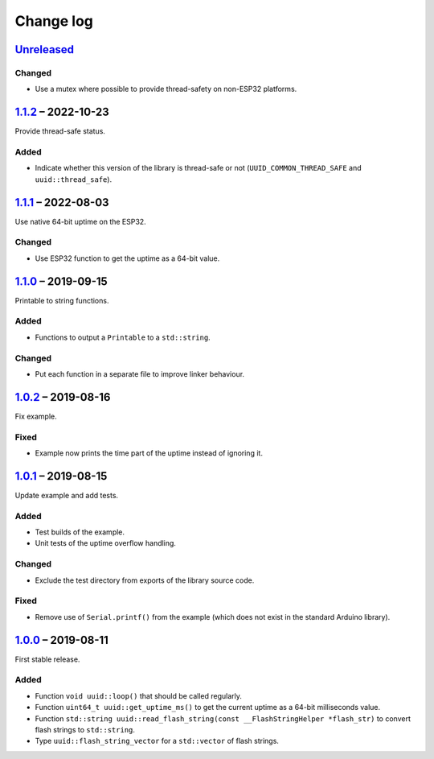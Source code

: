 Change log
==========

Unreleased_
-----------

Changed
~~~~~~~

* Use a mutex where possible to provide thread-safety on non-ESP32
  platforms.

1.1.2_ |--| 2022-10-23
----------------------

Provide thread-safe status.

Added
~~~~~

* Indicate whether this version of the library is thread-safe or not
  (``UUID_COMMON_THREAD_SAFE`` and ``uuid::thread_safe``).

1.1.1_ |--| 2022-08-03
----------------------

Use native 64-bit uptime on the ESP32.

Changed
~~~~~~~

* Use ESP32 function to get the uptime as a 64-bit value.

1.1.0_ |--| 2019-09-15
----------------------

Printable to string functions.

Added
~~~~~

* Functions to output a ``Printable`` to a ``std::string``.

Changed
~~~~~~~

* Put each function in a separate file to improve linker behaviour.

1.0.2_ |--| 2019-08-16
----------------------

Fix example.

Fixed
~~~~~

* Example now prints the time part of the uptime instead of ignoring it.

1.0.1_ |--| 2019-08-15
----------------------

Update example and add tests.

Added
~~~~~

* Test builds of the example.
* Unit tests of the uptime overflow handling.

Changed
~~~~~~~

* Exclude the test directory from exports of the library source code.

Fixed
~~~~~

* Remove use of ``Serial.printf()`` from the example (which does not
  exist in the standard Arduino library).

1.0.0_ |--| 2019-08-11
----------------------

First stable release.

Added
~~~~~

* Function ``void uuid::loop()`` that should be called regularly.
* Function ``uint64_t uuid::get_uptime_ms()`` to get the current uptime
  as a 64-bit milliseconds value.
* Function ``std::string uuid::read_flash_string(const __FlashStringHelper *flash_str)``
  to convert flash strings to ``std::string``.
* Type ``uuid::flash_string_vector`` for a ``std::vector`` of flash strings.

.. |--| unicode:: U+2013 .. EN DASH

.. _Unreleased: https://github.com/nomis/mcu-uuid-common/compare/1.1.2...HEAD
.. _1.1.2: https://github.com/nomis/mcu-uuid-common/compare/1.1.1...1.1.2
.. _1.1.1: https://github.com/nomis/mcu-uuid-common/compare/1.1.0...1.1.1
.. _1.1.0: https://github.com/nomis/mcu-uuid-common/compare/1.0.2...1.1.0
.. _1.0.2: https://github.com/nomis/mcu-uuid-common/compare/1.0.1...1.0.2
.. _1.0.1: https://github.com/nomis/mcu-uuid-common/compare/1.0.0...1.0.1
.. _1.0.0: https://github.com/nomis/mcu-uuid-common/commits/1.0.0
